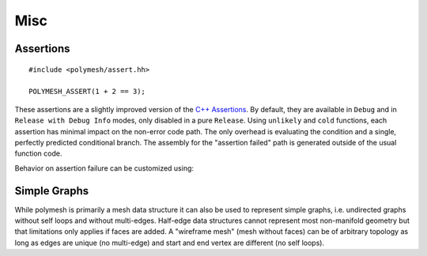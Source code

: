Misc
====

Assertions
----------

::

    #include <polymesh/assert.hh>

    POLYMESH_ASSERT(1 + 2 == 3);

These assertions are a slightly improved version of the `C++ Assertions <https://en.cppreference.com/w/cpp/error/assert>`_.
By default, they are available in ``Debug`` and in ``Release with Debug Info`` modes, only disabled in a pure ``Release``.
Using ``unlikely`` and ``cold`` functions, each assertion has minimal impact on the non-error code path.
The only overhead is evaluating the condition and a single, perfectly predicted conditional branch.
The assembly for the "assertion failed" path is generated outside of the usual function code.

Behavior on assertion failure can be customized using:

.. doxygenfunction:: polymesh::set_assertion_handler



.. _simple-graphs-ref:

Simple Graphs
-------------

While polymesh is primarily a mesh data structure it can also be used to represent simple graphs, i.e. undirected graphs without self loops and without multi-edges.
Half-edge data structures cannot represent most non-manifold geometry but that limitations only applies if faces are added.
A "wireframe mesh" (mesh without faces) can be of arbitrary topology as long as edges are unique (no multi-edge) and start and end vertex are different (no self loops).
